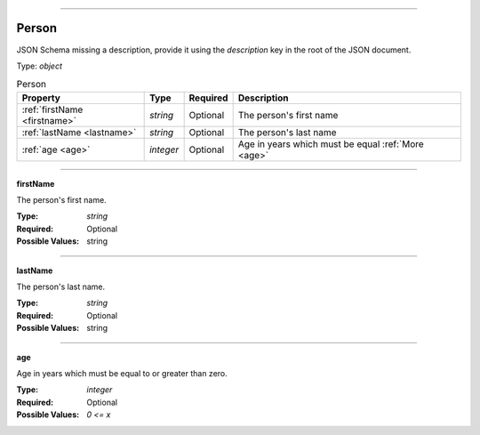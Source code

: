 ----

.. _json-schema:

Person
======
JSON Schema missing a description, provide it using the `description` key in the root of the JSON document.

Type: `object`

.. csv-table:: Person
   :header: "Property", "Type", "Required", "Description"

   :ref:`firstName <firstname>`, "`string`", "Optional", "The person's first name"
   :ref:`lastName <lastname>`, "`string`", "Optional", "The person's last name"
   :ref:`age <age>`, "`integer`", "Optional", "Age in years which must be equal :ref:`More <age>`"

----

.. _firstname:

**firstName**

The person's first name.

:Type: `string`
:Required: Optional
:Possible Values: string

----

.. _lastname:

**lastName**

The person's last name.

:Type: `string`
:Required: Optional
:Possible Values: string

----

.. _age:

**age**

Age in years which must be equal to or greater than zero.

:Type: `integer`
:Required: Optional
:Possible Values: `0 <= x`
